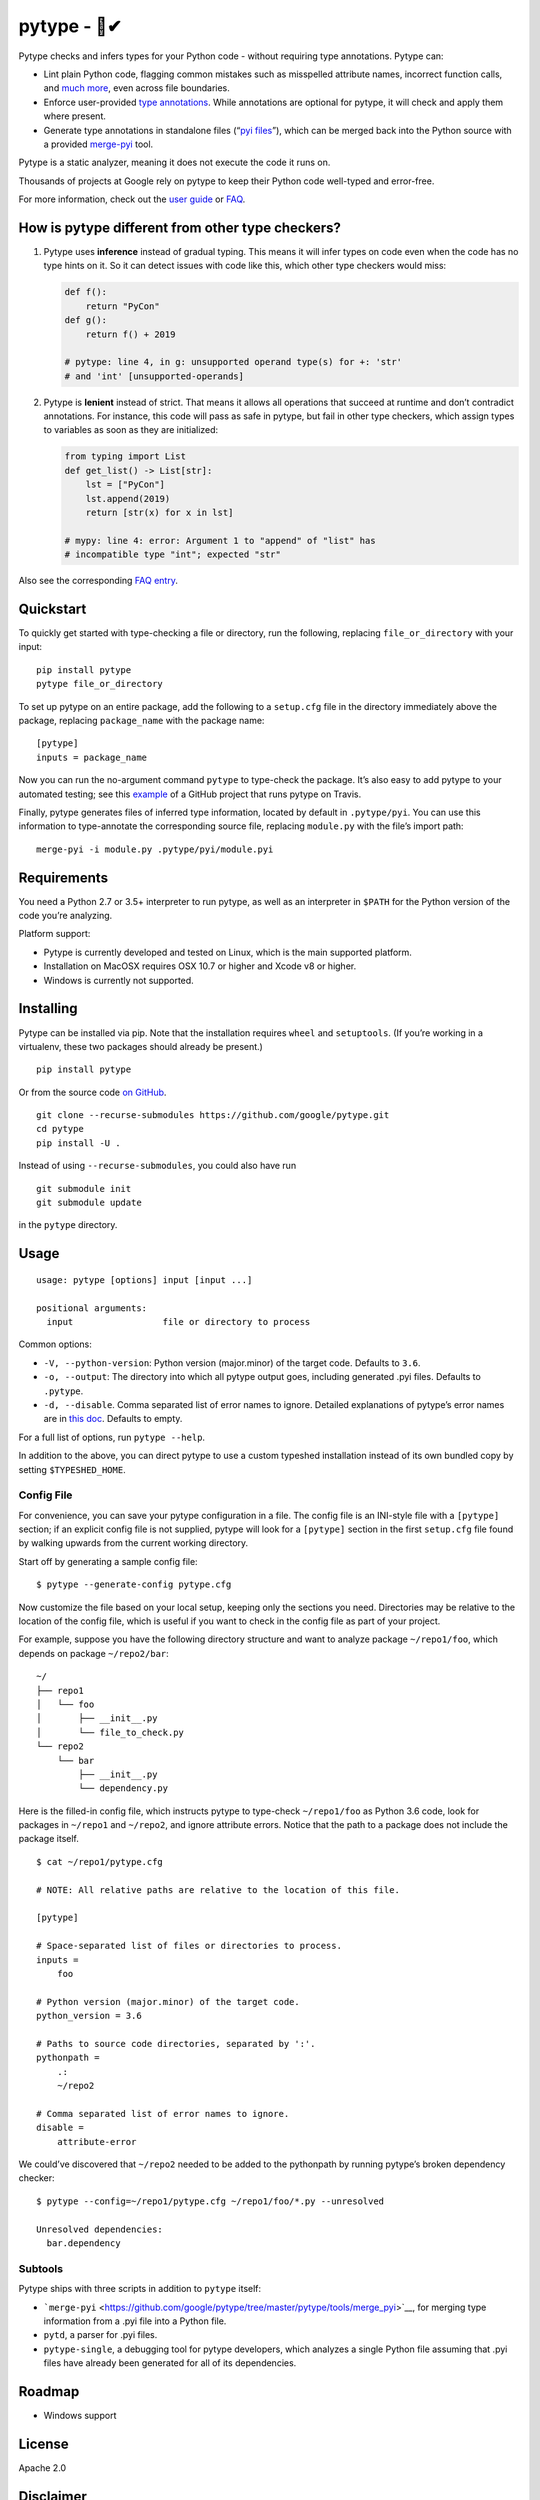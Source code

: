 pytype - 🦆✔
===========

Pytype checks and infers types for your Python code - without requiring
type annotations. Pytype can:

-  Lint plain Python code, flagging common mistakes such as misspelled
   attribute names, incorrect function calls, and `much
   more <docs/errors.md>`__, even across file boundaries.
-  Enforce user-provided `type
   annotations <https://www.python.org/dev/peps/pep-0484>`__. While
   annotations are optional for pytype, it will check and apply them
   where present.
-  Generate type annotations in standalone files (“`pyi
   files <docs/user_guide.md#pyi-stub-files>`__”), which can be merged
   back into the Python source with a provided
   `merge-pyi <https://github.com/google/pytype/tree/master/pytype/tools/merge_pyi>`__
   tool.

Pytype is a static analyzer, meaning it does not execute the code it
runs on.

Thousands of projects at Google rely on pytype to keep their Python code
well-typed and error-free.

For more information, check out the `user guide <docs/user_guide.md>`__
or `FAQ <docs/faq.md>`__.

How is pytype different from other type checkers?
-------------------------------------------------

1. Pytype uses **inference** instead of gradual typing. This means it
   will infer types on code even when the code has no type hints on it.
   So it can detect issues with code like this, which other type
   checkers would miss:

   .. code:: python

      def f():
          return "PyCon"
      def g():
          return f() + 2019

      # pytype: line 4, in g: unsupported operand type(s) for +: 'str'
      # and 'int' [unsupported-operands]

2. Pytype is **lenient** instead of strict. That means it allows all
   operations that succeed at runtime and don’t contradict annotations.
   For instance, this code will pass as safe in pytype, but fail in
   other type checkers, which assign types to variables as soon as they
   are initialized:

   .. code:: python

      from typing import List
      def get_list() -> List[str]:
          lst = ["PyCon"]
          lst.append(2019)
          return [str(x) for x in lst]

      # mypy: line 4: error: Argument 1 to "append" of "list" has
      # incompatible type "int"; expected "str"

Also see the corresponding `FAQ
entry <docs/faq.md#how-is-pytype-different-from-other-type-checkers>`__.

Quickstart
----------

To quickly get started with type-checking a file or directory, run the
following, replacing ``file_or_directory`` with your input:

::

   pip install pytype
   pytype file_or_directory

To set up pytype on an entire package, add the following to a
``setup.cfg`` file in the directory immediately above the package,
replacing ``package_name`` with the package name:

::

   [pytype]
   inputs = package_name

Now you can run the no-argument command ``pytype`` to type-check the
package. It’s also easy to add pytype to your automated testing; see
this
`example <https://github.com/google/importlab/blob/master/.travis.yml>`__
of a GitHub project that runs pytype on Travis.

Finally, pytype generates files of inferred type information, located by
default in ``.pytype/pyi``. You can use this information to
type-annotate the corresponding source file, replacing ``module.py``
with the file’s import path:

::

   merge-pyi -i module.py .pytype/pyi/module.pyi

Requirements
------------

You need a Python 2.7 or 3.5+ interpreter to run pytype, as well as an
interpreter in ``$PATH`` for the Python version of the code you’re
analyzing.

Platform support:

-  Pytype is currently developed and tested on Linux, which is the main
   supported platform.
-  Installation on MacOSX requires OSX 10.7 or higher and Xcode v8 or
   higher.
-  Windows is currently not supported.

Installing
----------

Pytype can be installed via pip. Note that the installation requires
``wheel`` and ``setuptools``. (If you’re working in a virtualenv, these
two packages should already be present.)

::

   pip install pytype

Or from the source code `on
GitHub <https://github.com/google/pytype/>`__.

::

   git clone --recurse-submodules https://github.com/google/pytype.git
   cd pytype
   pip install -U .

Instead of using ``--recurse-submodules``, you could also have run

::

   git submodule init
   git submodule update

in the ``pytype`` directory.

Usage
-----

::

   usage: pytype [options] input [input ...]

   positional arguments:
     input                 file or directory to process

Common options:

-  ``-V, --python-version``: Python version (major.minor) of the target
   code. Defaults to ``3.6``.
-  ``-o, --output``: The directory into which all pytype output goes,
   including generated .pyi files. Defaults to ``.pytype``.
-  ``-d, --disable``. Comma separated list of error names to ignore.
   Detailed explanations of pytype’s error names are in `this
   doc <docs/errors.md>`__. Defaults to empty.

For a full list of options, run ``pytype --help``.

In addition to the above, you can direct pytype to use a custom typeshed
installation instead of its own bundled copy by setting
``$TYPESHED_HOME``.

Config File
~~~~~~~~~~~

For convenience, you can save your pytype configuration in a file. The
config file is an INI-style file with a ``[pytype]`` section; if an
explicit config file is not supplied, pytype will look for a
``[pytype]`` section in the first ``setup.cfg`` file found by walking
upwards from the current working directory.

Start off by generating a sample config file:

::

   $ pytype --generate-config pytype.cfg

Now customize the file based on your local setup, keeping only the
sections you need. Directories may be relative to the location of the
config file, which is useful if you want to check in the config file as
part of your project.

For example, suppose you have the following directory structure and want
to analyze package ``~/repo1/foo``, which depends on package
``~/repo2/bar``:

::

   ~/
   ├── repo1
   │   └── foo
   │       ├── __init__.py
   │       └── file_to_check.py
   └── repo2
       └── bar
           ├── __init__.py
           └── dependency.py

Here is the filled-in config file, which instructs pytype to type-check
``~/repo1/foo`` as Python 3.6 code, look for packages in ``~/repo1`` and
``~/repo2``, and ignore attribute errors. Notice that the path to a
package does not include the package itself.

::

   $ cat ~/repo1/pytype.cfg

   # NOTE: All relative paths are relative to the location of this file.

   [pytype]

   # Space-separated list of files or directories to process.
   inputs =
       foo

   # Python version (major.minor) of the target code.
   python_version = 3.6

   # Paths to source code directories, separated by ':'.
   pythonpath =
       .:
       ~/repo2

   # Comma separated list of error names to ignore.
   disable =
       attribute-error

We could’ve discovered that ``~/repo2`` needed to be added to the
pythonpath by running pytype’s broken dependency checker:

::

   $ pytype --config=~/repo1/pytype.cfg ~/repo1/foo/*.py --unresolved

   Unresolved dependencies:
     bar.dependency

Subtools
~~~~~~~~

Pytype ships with three scripts in addition to ``pytype`` itself:

-  ```merge-pyi`` <https://github.com/google/pytype/tree/master/pytype/tools/merge_pyi>`__,
   for merging type information from a .pyi file into a Python file.
-  ``pytd``, a parser for .pyi files.
-  ``pytype-single``, a debugging tool for pytype developers, which
   analyzes a single Python file assuming that .pyi files have already
   been generated for all of its dependencies.

Roadmap
-------

-  Windows support

License
-------

Apache 2.0

Disclaimer
----------

This is not an official Google product.
